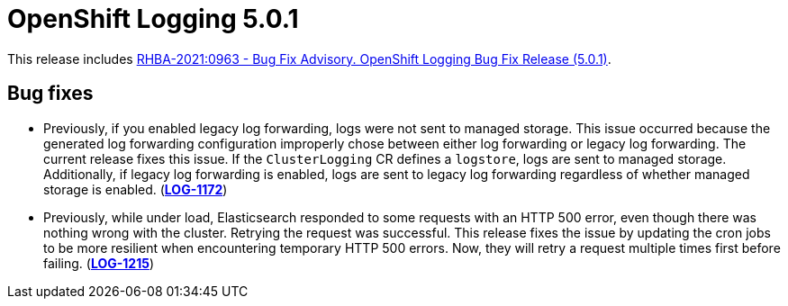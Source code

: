 [id="cluster-logging-release-notes-5-0-1"]
= OpenShift Logging 5.0.1

[role="_abstract"]
This release includes link:https://access.redhat.com/errata/RHBA-2021:0963[RHBA-2021:0963 - Bug Fix Advisory. OpenShift Logging Bug Fix Release (5.0.1)].

[id="openshift-logging-5-0-1-bug-fixes"]
== Bug fixes

* Previously, if you enabled legacy log forwarding, logs were not sent to managed storage. This issue occurred because the generated log forwarding configuration improperly chose between either log forwarding or legacy log forwarding. The current release fixes this issue. If the `ClusterLogging` CR defines a `logstore`, logs are sent to managed storage. Additionally, if legacy log forwarding is enabled, logs are sent to legacy log forwarding regardless of whether managed storage is enabled.
(link:https://issues.redhat.com/browse/LOG-1172[*LOG-1172*])

* Previously, while under load, Elasticsearch responded to some requests with an HTTP 500 error, even though there was nothing wrong with the cluster. Retrying the request was successful. This release fixes the issue by updating the cron jobs to be more resilient when encountering temporary HTTP 500 errors. Now, they will retry a request multiple times first before failing.
(link:https://issues.redhat.com/browse/LOG-1215[*LOG-1215*])

// Other bugs in this release that do not have release notes:
//
// * link:https://issues.redhat.com/browse/LOG-1169[*LOG-1169*] No icon for CLO and EO 5.0 on Operator hub
// * https://issues.redhat.com/browse/LOG-1182[*LOG-1182*] Fix EO upgrade tests for 5.0
